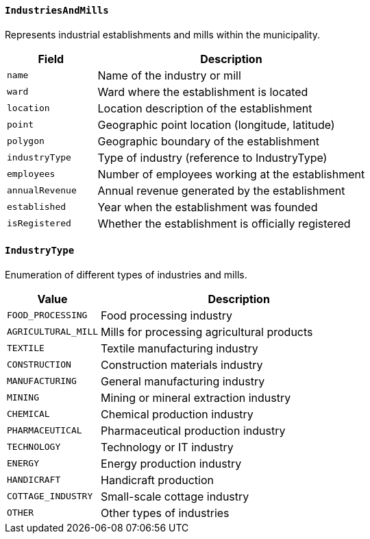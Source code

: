 ==== `IndustriesAndMills`
Represents industrial establishments and mills within the municipality.

[cols="1,3", options="header"]
|===
| Field          | Description
| `name`         | Name of the industry or mill
| `ward`         | Ward where the establishment is located
| `location`     | Location description of the establishment
| `point`        | Geographic point location (longitude, latitude)
| `polygon`      | Geographic boundary of the establishment
| `industryType` | Type of industry (reference to IndustryType)
| `employees`    | Number of employees working at the establishment
| `annualRevenue`| Annual revenue generated by the establishment
| `established`  | Year when the establishment was founded
| `isRegistered` | Whether the establishment is officially registered
|===

==== `IndustryType`
Enumeration of different types of industries and mills.

[cols="1,3", options="header"]
|===
| Value                 | Description
| `FOOD_PROCESSING`     | Food processing industry
| `AGRICULTURAL_MILL`   | Mills for processing agricultural products
| `TEXTILE`             | Textile manufacturing industry
| `CONSTRUCTION`        | Construction materials industry
| `MANUFACTURING`       | General manufacturing industry
| `MINING`              | Mining or mineral extraction industry
| `CHEMICAL`            | Chemical production industry
| `PHARMACEUTICAL`      | Pharmaceutical production industry
| `TECHNOLOGY`          | Technology or IT industry
| `ENERGY`              | Energy production industry
| `HANDICRAFT`          | Handicraft production
| `COTTAGE_INDUSTRY`    | Small-scale cottage industry
| `OTHER`               | Other types of industries
|===
